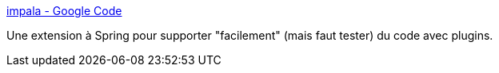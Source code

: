 :jbake-type: post
:jbake-status: published
:jbake-title: impala - Google Code
:jbake-tags: dynamic,java,plugin,programming,spring,ioc,_mois_mai,_année_2008
:jbake-date: 2008-05-13
:jbake-depth: ../
:jbake-uri: shaarli/1210710310000.adoc
:jbake-source: https://nicolas-delsaux.hd.free.fr/Shaarli?searchterm=http%3A%2F%2Fcode.google.com%2Fp%2Fimpala%2F&searchtags=dynamic+java+plugin+programming+spring+ioc+_mois_mai+_ann%C3%A9e_2008
:jbake-style: shaarli

http://code.google.com/p/impala/[impala - Google Code]

Une extension à Spring pour supporter "facilement" (mais faut tester) du code avec plugins.
